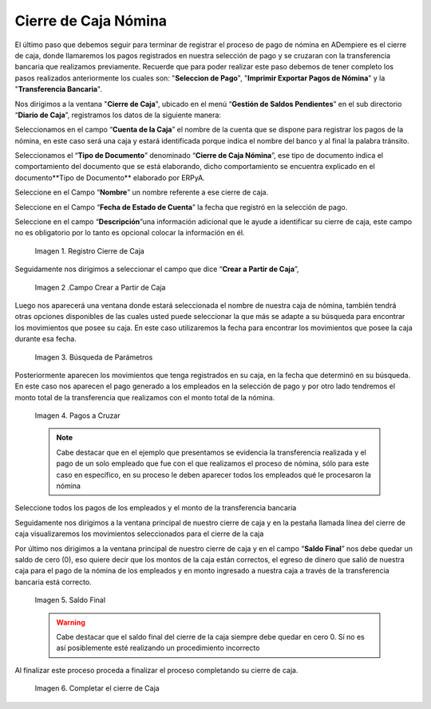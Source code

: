 .. |Cierre de Caja| image:: resources/cierredecaja1.png
.. |Campo crear a partir de caja| image:: resources/cierredecaja2.png
.. |Búsqueda de Parámetros| image:: resources/filtrocierredecaja.png
.. |Selección de Pagos| image:: resources/lineacierredecaja.png
.. |Saldo Final| image:: resources/saldofinalcierre.png
.. |Completar el Cierre de Caja| image:: resources/Completarcierre.png

.. _documento/cierre-de-caja-nómina:

**Cierre de Caja Nómina**
==========================

El último paso que debemos seguir para terminar de registrar el proceso de pago de nómina en ADempiere es el cierre de caja, donde llamaremos los pagos registrados en nuestra selección de pago y se cruzaran con la transferencia bancaria que realizamos previamente. Recuerde que para poder realizar este paso debemos de tener completo los pasos realizados anteriormente los cuales son: "**Seleccion de Pago**", "**Imprimir Exportar Pagos de Nómina**" y la "**Transferencia Bancaria**".

Nos dirigimos a la ventana "**Cierre de Caja**", ubicado en el menú “**Gestión de Saldos Pendientes**”  en el sub directorio “**Diario de Caja**”, registramos los datos de la siguiente manera:

Seleccionamos en el campo “**Cuenta de la Caja**” el nombre de la cuenta que se dispone para registrar los pagos de  la nómina, en este caso será una caja y estará identificada porque indica el nombre del banco y al final la palabra tránsito.

Seleccionamos el “**Tipo de Documento**” denominado “**Cierre de Caja Nómina**”, ese tipo de documento indica el comportamiento del documento que se está elaborando, dicho comportamiento se encuentra explicado en el documento**Tipo de Documento** elaborado por ERPyA. 

Seleccione en el Campo “**Nombre**” un nombre referente a ese cierre de caja.

Seleccione en el Campo “**Fecha de Estado de Cuenta**” la fecha que registró en la selección de pago.

Seleccione en el campo “**Descripción**”una información adicional que le ayude a identificar su cierre de caja, este campo no es obligatorio por lo tanto es opcional colocar la información en él.

    |Cierre de Caja|

    Imagen 1. Registro Cierre de Caja

Seguidamente nos dirigimos a seleccionar el campo que dice “**Crear a Partir de Caja**”, 

    |Campo Crear a Partir de Caja|

    Imagen 2 .Campo Crear a Partir de Caja

Luego nos aparecerá una ventana donde estará seleccionada el nombre de nuestra caja de nómina, también tendrá otras opciones disponibles de las cuales usted puede seleccionar la que más se adapte a su búsqueda para encontrar los movimientos que posee su caja. En este caso utilizaremos la fecha para encontrar los movimientos que posee la caja durante esa fecha.

    |Búsqueda de Parámetros|

    Imagen 3. Búsqueda de Parámetros


Posteriormente aparecen los movimientos que tenga registrados en su caja, en la fecha que determinó en su búsqueda. En este caso nos aparecen el pago generado a los empleados en la selección de pago y por otro lado tendremos el monto total de la transferencia que realizamos con el monto total de la nómina.

    |Selección de Pagos|

    Imagen 4. Pagos a Cruzar

    .. note:: 

        Cabe destacar que en el ejemplo que presentamos se evidencia la transferencia realizada y el pago de un solo empleado que fue con el que realizamos el proceso de nómina, sólo para este caso en específico, en su proceso le deben aparecer todos los empleados qué le procesaron la nómina

Seleccione todos los pagos de los empleados y el monto de la transferencia bancaria

Seguidamente nos dirigimos a la ventana principal de nuestro cierre de caja y en la pestaña llamada línea del cierre de caja visualizaremos los movimientos seleccionados para el cierre de la caja

Por último nos dirigimos a la ventana principal de nuestro cierre de caja y en el campo “**Saldo Final**” nos debe quedar un saldo de cero (0), eso quiere decir que los montos de la caja están correctos, el egreso de dinero que salió de nuestra caja para el pago de la nómina de los empleados y en monto ingresado a nuestra caja a través de la transferencia bancaria está correcto.

    |Saldo Final|

    Imagen 5. Saldo Final

    .. warning::

        Cabe destacar que el saldo final del cierre de la caja siempre debe quedar en cero 0. Sí no es así posiblemente esté realizando un procedimiento incorrecto

Al finalizar este proceso proceda a finalizar el proceso completando su cierre de caja. 

    |Completar el cierre de Caja|

    Imagen 6. Completar el cierre de Caja
